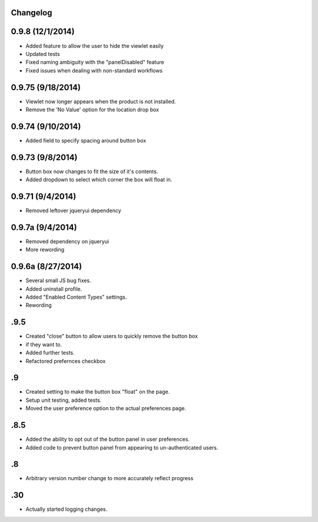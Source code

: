 Changelog
=========
0.9.8 (12/1/2014)
=================
- Added feature to allow the user to hide the viewlet easily
- Updated tests 
- Fixed naming ambiguity with the "panelDisabled" feature
- Fixed issues when dealing with non-standard workflows

0.9.75 (9/18/2014)
==================
- Viewlet now longer appears when the product is not installed.
- Remove the 'No Value' option for the location drop box

0.9.74 (9/10/2014)
==================
- Added field to specify spacing around button box

0.9.73 (9/8/2014)
=================
- Button box now changes to fit the size of it's contents.
- Added dropdown to select which corner the box will float in. 

0.9.71 (9/4/2014)
=================
- Removed leftover jqueryui dependency

0.9.7a (9/4/2014)
=================
- Removed dependency on jqueryui
- More rewording

0.9.6a (8/27/2014)
==================
- Several small JS bug fixes.
- Added uninstall profile.
- Added "Enabled Content Types" settings.
- Rewording

.9.5
====
- Created "close" button to allow users to quickly remove the button box
- if they want to. 
- Added further tests.
- Refactored prefernces checkbox

.9
==
- Created setting to make the button box "float" on the page.
- Setup unit testing, added tests.
- Moved the user preference option to the actual preferences page.

.8.5
====
- Added the ability to opt out of the button panel in user preferences.
- Added code to prevent button panel from appearing to un-authenticated users.

.8
==
- Arbitrary version number change to more accurately reflect progress

.30
===
- Actually started logging changes.


